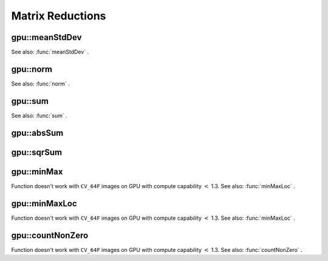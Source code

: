 Matrix Reductions
=================

.. highlight:: cpp

.. index:: gpu::meanStdDev

gpu::meanStdDev
-------------------
.. c:function:: void gpu::meanStdDev(const GpuMat\& mtx, Scalar\& mean, Scalar\& stddev)

    Computes mean value and standard deviation of matrix elements.

    :param mtx: Source matrix.  ``CV_8UC1``  matrices are supported for now.

    :param mean: Mean value.

    :param stddev: Standard deviation value.

See also:
:func:`meanStdDev` .

.. index:: gpu::norm

gpu::norm
-------------
.. c:function:: double gpu::norm(const GpuMat\& src, int normType=NORM_L2)

    Returns norm of matrix (or of two matrices difference).

    :param src: Source matrix. Any matrices except 64F are supported.

    :param normType: Norm type.  ``NORM_L1`` ,  ``NORM_L2``  and  ``NORM_INF``  are supported for now.

.. c:function:: double norm(const GpuMat\& src, int normType, GpuMat\& buf)

    * **src** Source matrix. Any matrices except 64F are supported.

    * **normType** Norm type.  ``NORM_L1`` ,  ``NORM_L2``  and  ``NORM_INF``  are supported for now.

    * **buf** Optional buffer to avoid extra memory allocations. It's resized automatically.

.. c:function:: double norm(const GpuMat\& src1, const GpuMat\& src2,
   int normType=NORM_L2)

    * **src1** First source matrix.  ``CV_8UC1``  matrices are supported for now.

    * **src2** Second source matrix. Must have the same size and type as  ``src1``.

    * **normType** Norm type.  ``NORM_L1`` ,  ``NORM_L2``  and  ``NORM_INF``  are supported for now.

See also:
:func:`norm` .

.. index:: gpu::sum

gpu::sum
------------
.. c:function:: Scalar gpu::sum(const GpuMat\& src)

.. c:function:: Scalar gpu::sum(const GpuMat\& src, GpuMat\& buf)

    Returns sum of matrix elements.

    :param src: Source image of any depth except  ``CV_64F`` .

    :param buf: Optional buffer to avoid extra memory allocations. It's resized automatically.

See also:
:func:`sum` .

.. index:: gpu::absSum

gpu::absSum
---------------
.. c:function:: Scalar gpu::absSum(const GpuMat\& src)

.. c:function:: Scalar gpu::absSum(const GpuMat\& src, GpuMat\& buf)

    Returns sum of matrix elements absolute values.

    :param src: Source image of any depth except  ``CV_64F`` .

    :param buf: Optional buffer to avoid extra memory allocations. It's resized automatically.

.. index:: gpu::sqrSum

gpu::sqrSum
---------------
.. c:function:: Scalar gpu::sqrSum(const GpuMat\& src)

.. c:function:: Scalar gpu::sqrSum(const GpuMat\& src, GpuMat\& buf)

    Returns squared sum of matrix elements.

    :param src: Source image of any depth except  ``CV_64F`` .

    :param buf: Optional buffer to avoid extra memory allocations. It's resized automatically.

.. index:: gpu::minMax

gpu::minMax
---------------
.. c:function:: void gpu::minMax(const GpuMat\& src, double* minVal, double* maxVal=0, const GpuMat\& mask=GpuMat())

.. c:function:: void gpu::minMax(const GpuMat\& src, double* minVal, double* maxVal, const GpuMat\& mask, GpuMat\& buf)

    Finds global minimum and maximum matrix elements and returns their values.

    :param src: Single-channel source image.

    :param minVal: Pointer to returned minimum value.  ``NULL``  if not required.

    :param maxVal: Pointer to returned maximum value.  ``NULL``  if not required.

    :param mask: Optional mask to select a sub-matrix.

    :param buf: Optional buffer to avoid extra memory allocations. It's resized automatically.

Function doesn't work with ``CV_64F`` images on GPU with compute capability
:math:`<` 1.3.
See also:
:func:`minMaxLoc` .

.. index:: gpu::minMaxLoc

gpu::minMaxLoc
------------------
.. c:function:: void gpu::minMaxLoc(const GpuMat\& src, double\* minVal, double* maxVal=0,
   Point* minLoc=0, Point* maxLoc=0,
   const GpuMat\& mask=GpuMat())

.. c:function:: void gpu::minMaxLoc(const GpuMat\& src, double* minVal, double* maxVal,
   Point* minLoc, Point* maxLoc, const GpuMat\& mask,
   GpuMat\& valbuf, GpuMat\& locbuf)

    Finds global minimum and maximum matrix elements and returns their values with locations.

    :param src: Single-channel source image.

    :param minVal: Pointer to returned minimum value.  ``NULL``  if not required.

    :param maxVal: Pointer to returned maximum value.  ``NULL``  if not required.

    :param minValLoc: Pointer to returned minimum location.  ``NULL``  if not required.

    :param maxValLoc: Pointer to returned maximum location.  ``NULL``  if not required.

    :param mask: Optional mask to select a sub-matrix.

    :param valbuf: Optional values buffer to avoid extra memory allocations. It's resized automatically.

    :param locbuf: Optional locations buffer to avoid extra memory allocations. It's resized automatically.

Function doesn't work with ``CV_64F`` images on GPU with compute capability
:math:`<` 1.3.
See also:
:func:`minMaxLoc` .

.. index:: gpu::countNonZero

gpu::countNonZero
---------------------
.. c:function:: int gpu::countNonZero(const GpuMat\& src)

.. c:function:: int gpu::countNonZero(const GpuMat\& src, GpuMat\& buf)

    Counts non-zero matrix elements.

    :param src: Single-channel source image.

    :param buf: Optional buffer to avoid extra memory allocations. It's resized automatically.

Function doesn't work with ``CV_64F`` images on GPU with compute capability
:math:`<` 1.3.
See also:
:func:`countNonZero` .
